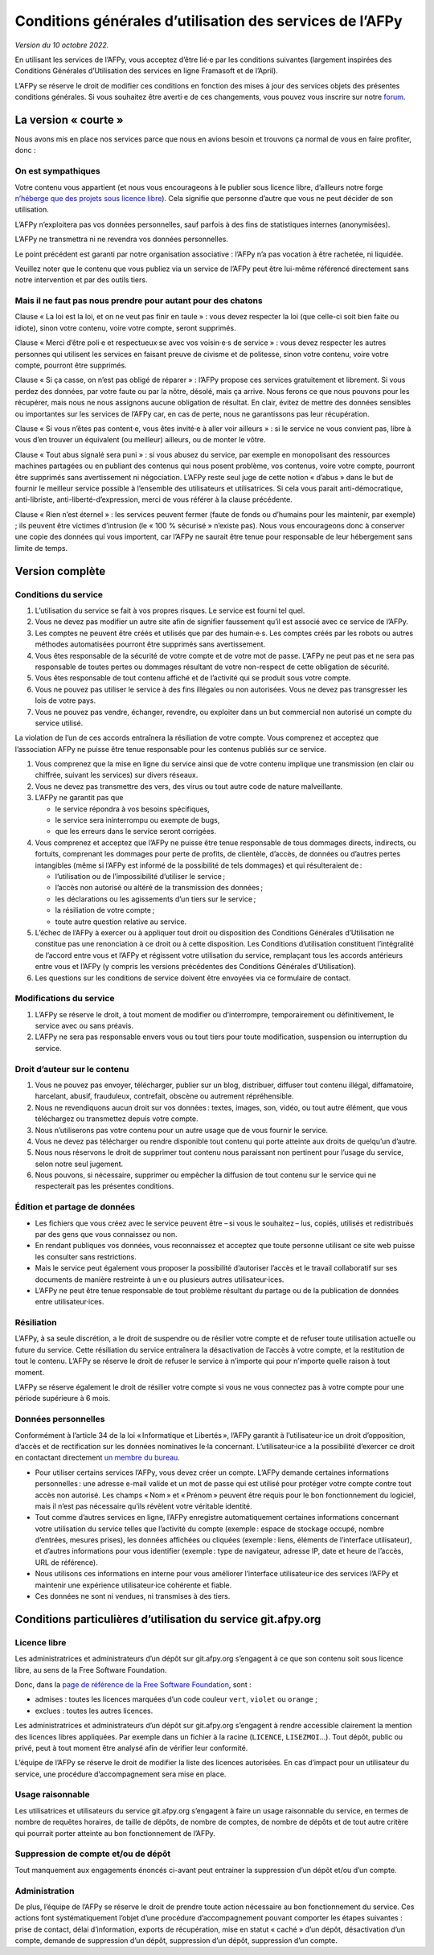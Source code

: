 Conditions générales d’utilisation des services de l’AFPy
=========================================================

*Version du 10 octobre 2022.*

En utilisant les services de l’AFPy, vous acceptez d’être lié·e par les
conditions suivantes (largement inspirées des Conditions Générales
d’Utilisation des services en ligne Framasoft et de l’April).

L’AFPy se réserve le droit de modifier ces conditions en fonction des
mises à jour des services objets des présentes conditions générales. Si
vous souhaitez être averti·e de ces changements, vous pouvez vous
inscrire sur notre `forum <https://discuss.afpy.org>`_.

La version « courte »
---------------------

Nous avons mis en place nos services parce que nous en avions besoin
et trouvons ça normal de vous en faire profiter, donc :


On est sympathiques
'''''''''''''''''''

Votre contenu vous appartient (et nous vous encourageons à le publier
sous licence libre, d’ailleurs notre forge `n’héberge que des projets
sous licence libre <Licence libre_>`_). Cela signifie que personne
d’autre que vous ne peut décider de son utilisation.

L’AFPy n’exploitera pas vos données personnelles, sauf parfois à des
fins de statistiques internes (anonymisées).

L’AFPy ne transmettra ni ne revendra vos données personnelles.

Le point précédent est garanti par notre organisation associative :
l’AFPy n’a pas vocation à être rachetée, ni liquidée.

Veuillez noter que le contenu que vous publiez via un service de
l’AFPy peut être lui-même référencé directement sans notre
intervention et par des outils tiers.

Mais il ne faut pas nous prendre pour autant pour des chatons
'''''''''''''''''''''''''''''''''''''''''''''''''''''''''''''

Clause « La loi est la loi, et on ne veut pas finir en taule » : vous
devez respecter la loi (que celle-ci soit bien faite ou idiote), sinon
votre contenu, voire votre compte, seront supprimés.

Clause « Merci d’être poli·e et respectueux·se avec vos voisin·e·s de
service » : vous devez respecter les autres personnes qui utilisent
les services en faisant preuve de civisme et de politesse, sinon votre
contenu, voire votre compte, pourront être supprimés.

Clause « Si ça casse, on n’est pas obligé de réparer » : l’AFPy
propose ces services gratuitement et librement. Si vous perdez des
données, par votre faute ou par la nôtre, désolé, mais ça arrive. Nous
ferons ce que nous pouvons pour les récupérer, mais nous ne nous
assignons aucune obligation de résultat. En clair, évitez de mettre
des données sensibles ou importantes sur les services de l’AFPy car,
en cas de perte, nous ne garantissons pas leur récupération.

Clause « Si vous n’êtes pas content·e, vous êtes invité·e à aller voir
ailleurs » : si le service ne vous convient pas, libre à vous d’en
trouver un équivalent (ou meilleur) ailleurs, ou de monter le vôtre.

Clause « Tout abus signalé sera puni » : si vous abusez du service,
par exemple en monopolisant des ressources machines partagées ou en
publiant des contenus qui nous posent problème, vos contenus, voire
votre compte, pourront être supprimés sans avertissement ni
négociation. L’AFPy reste seul juge de cette notion « d’abus » dans le
but de fournir le meilleur service possible à l’ensemble des
utilisateurs et utilisatrices. Si cela vous parait anti-démocratique,
anti-libriste, anti-liberté-d’expression, merci de vous référer à la
clause précédente.

Clause « Rien n’est éternel » : les services peuvent fermer (faute de
fonds ou d’humains pour les maintenir, par exemple) ; ils peuvent être
victimes d’intrusion (le « 100 % sécurisé » n’existe pas). Nous vous
encourageons donc à conserver une copie des données qui vous
importent, car l’AFPy ne saurait être tenue pour responsable de leur
hébergement sans limite de temps.


Version complète
----------------

Conditions du service
'''''''''''''''''''''

1. L’utilisation du service se fait à vos propres risques. Le service
   est fourni tel quel.

2. Vous ne devez pas modifier un autre site afin de signifier
   faussement qu’il est associé avec ce service de l’AFPy.

3. Les comptes ne peuvent être créés et utilisés que par des
   humain·e·s. Les comptes créés par les robots ou autres méthodes
   automatisées pourront être supprimés sans avertissement.

4. Vous êtes responsable de la sécurité de votre compte et de votre
   mot de passe. L’AFPy ne peut pas et ne sera pas responsable de toutes pertes
   ou dommages résultant de votre non-respect de cette obligation de
   sécurité.

5. Vous êtes responsable de tout contenu affiché et de l’activité qui
   se produit sous votre compte.

6. Vous ne pouvez pas utiliser le service à des fins illégales ou non
   autorisées. Vous ne devez pas transgresser les lois de votre pays.

7. Vous ne pouvez pas vendre, échanger, revendre, ou exploiter dans un
   but commercial non autorisé un compte du service utilisé.

La violation de l’un de ces accords entraînera la résiliation de votre
compte.  Vous comprenez et acceptez que l’association AFPy ne puisse
être tenue responsable pour les contenus publiés sur ce service.

1. Vous comprenez que la mise en ligne du service ainsi que de votre
   contenu implique une transmission (en clair ou chiffrée, suivant
   les services) sur divers réseaux.

2. Vous ne devez pas transmettre des vers, des virus ou tout autre
   code de nature malveillante.

3. L’AFPy ne garantit pas que

   - le service répondra à vos besoins spécifiques,
   - le service sera ininterrompu ou exempte de bugs,
   - que les erreurs dans le service seront corrigées.

4. Vous comprenez et acceptez que l’AFPy ne puisse être tenue
   responsable de tous dommages directs, indirects, ou fortuits,
   comprenant les dommages pour perte de profits, de clientèle,
   d’accès, de données ou d’autres pertes intangibles (même si l’AFPy
   est informé de la possibilité de tels dommages) et qui
   résulteraient de :

   - l’utilisation ou de l’impossibilité d’utiliser le service ;
   - l’accès non autorisé ou altéré de la transmission des données ;
   - les déclarations ou les agissements d’un tiers sur le service ;
   - la résiliation de votre compte ;
   - toute autre question relative au service.

5. L’échec de l’AFPy à exercer ou à appliquer tout droit ou
   disposition des Conditions Générales d’Utilisation ne constitue pas
   une renonciation à ce droit ou à cette disposition. Les Conditions
   d’utilisation constituent l’intégralité de l’accord entre vous et
   l’AFPy et régissent votre utilisation du service, remplaçant tous
   les accords antérieurs entre vous et l’AFPy (y compris les versions
   précédentes des Conditions Générales d’Utilisation).

6. Les questions sur les conditions de service doivent être envoyées
   via ce formulaire de contact.


Modifications du service
''''''''''''''''''''''''

1. L’AFPy se réserve le droit, à tout moment de modifier ou
   d’interrompre, temporairement ou définitivement, le service avec ou
   sans préavis.

2. L’AFPy ne sera pas responsable envers vous ou tout tiers pour toute
   modification, suspension ou interruption du service.


Droit d’auteur sur le contenu
'''''''''''''''''''''''''''''

1. Vous ne pouvez pas envoyer, télécharger, publier sur un blog,
   distribuer, diffuser tout contenu illégal, diffamatoire, harcelant,
   abusif, frauduleux, contrefait, obscène ou autrement répréhensible.

2. Nous ne revendiquons aucun droit sur vos données : textes, images,
   son, vidéo, ou tout autre élément, que vous téléchargez ou
   transmettez depuis votre compte.

3. Nous n’utiliserons pas votre contenu pour un autre usage que de
   vous fournir le service.

4. Vous ne devez pas télécharger ou rendre disponible tout contenu qui
   porte atteinte aux droits de quelqu’un d’autre.

5. Nous nous réservons le droit de supprimer tout contenu nous
   paraissant non pertinent pour l’usage du service, selon notre seul
   jugement.

6. Nous pouvons, si nécessaire, supprimer ou empêcher la diffusion de
   tout contenu sur le service qui ne respecterait pas les présentes
   conditions.


Édition et partage de données
'''''''''''''''''''''''''''''

- Les fichiers que vous créez avec le service peuvent être – si vous
  le souhaitez – lus, copiés, utilisés et redistribués par des gens
  que vous connaissez ou non.

- En rendant publiques vos données, vous reconnaissez et acceptez que
  toute personne utilisant ce site web puisse les consulter sans
  restrictions.

- Mais le service peut également vous proposer la possibilité
  d’autoriser l’accès et le travail collaboratif sur ses documents de
  manière restreinte à un·e ou plusieurs autres utilisateur·ices.

- L’AFPy ne peut être tenue responsable de tout problème résultant du
  partage ou de la publication de données entre utilisateur·ices.

Résiliation
'''''''''''

L’AFPy, à sa seule discrétion, a le droit de suspendre ou de résilier
votre compte et de refuser toute utilisation actuelle ou future du
service. Cette résiliation du service entraînera la désactivation de
l’accès à votre compte, et la restitution de tout le contenu. L’AFPy
se réserve le droit de refuser le service à n’importe qui pour
n’importe quelle raison à tout moment.

L’AFPy se réserve également le droit de résilier votre compte si vous
ne vous connectez pas à votre compte pour une période supérieure à 6
mois.


Données personnelles
''''''''''''''''''''

Conformément à l’article 34 de la loi « Informatique et Libertés »,
l’AFPy garantit à l’utilisateur·ice un droit d’opposition, d’accès et
de rectification sur les données nominatives le·la
concernant. L’utilisateur·ice a la possibilité d’exercer ce droit en
contactant directement `un membre du bureau
<https://www.afpy.org/docs/contact>`_.

- Pour utiliser certains services l’AFPy, vous devez créer un
  compte. L’AFPy demande certaines informations personnelles : une
  adresse e-mail valide et un mot de passe qui est utilisé pour
  protéger votre compte contre tout accès non autorisé. Les champs
  « Nom » et « Prénom » peuvent être requis pour le bon fonctionnement
  du logiciel, mais il n’est pas nécessaire qu’ils révèlent votre
  véritable identité.

- Tout comme d’autres services en ligne, l’AFPy enregistre
  automatiquement certaines informations concernant votre utilisation
  du service telles que l’activité du compte (exemple : espace de
  stockage occupé, nombre d’entrées, mesures prises), les données
  affichées ou cliquées (exemple : liens, éléments de l’interface
  utilisateur), et d’autres informations pour vous identifier
  (exemple : type de navigateur, adresse IP, date et heure de l’accès,
  URL de référence).

- Nous utilisons ces informations en interne pour vous améliorer
  l’interface utilisateur·ice des services l’AFPy et maintenir une
  expérience utilisateur·ice cohérente et fiable.

- Ces données ne sont ni vendues, ni transmises à des tiers.


Conditions particulières d’utilisation du service git.afpy.org
--------------------------------------------------------------

Licence libre
'''''''''''''

Les administratrices et administrateurs d’un dépôt sur
git.afpy.org s’engagent à ce que son contenu soit sous licence
libre, au sens de la Free Software Foundation.

Donc, dans la `page de référence de la Free Software Foundation
<https://www.gnu.org/licenses/license-list.fr.html>`_, sont :

- admises : toutes les licences marquées d’un code couleur ``vert``, ``violet`` ou ``orange`` ;
- exclues : toutes les autres licences.

Les administratrices et administrateurs d’un dépôt sur git.afpy.org
s’engagent à rendre accessible clairement la mention des licences
libres appliquées. Par exemple dans un fichier à la racine
(``LICENCE``, ``LISEZMOI``…). Tout dépôt, public ou privé, peut à tout
moment être analysé afin de vérifier leur conformité.

L’équipe de l’AFPy se réserve le droit de modifier la liste des
licences autorisées. En cas d’impact pour un utilisateur du service,
une procédure d’accompagnement sera mise en place.

Usage raisonnable
'''''''''''''''''

Les utilisatrices et utilisateurs du service git.afpy.org s’engagent à
faire un usage raisonnable du service, en termes de nombre de requêtes
horaires, de taille de dépôts, de nombre de comptes, de nombre de
dépôts et de tout autre critère qui pourrait porter atteinte au bon
fonctionnement de l’AFPy.

Suppression de compte et/ou de dépôt
''''''''''''''''''''''''''''''''''''

Tout manquement aux engagements énoncés ci-avant peut entrainer la
suppression d’un dépôt et/ou d’un compte.

Administration
''''''''''''''

De plus, l’équipe de l’AFPy se réserve le droit de prendre toute
action nécessaire au bon fonctionnement du service. Ces actions font
systématiquement l’objet d’une procédure d’accompagnement pouvant
comporter les étapes suivantes : prise de contact, délai
d’information, exports de récupération, mise en statut « caché » d’un
dépôt, désactivation d’un compte, demande de suppression d’un dépôt,
suppression d’un dépôt, suppression d’un compte.
